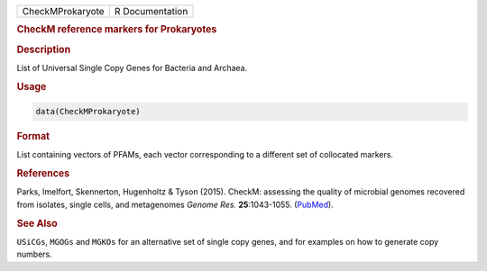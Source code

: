 .. container::

   ================ ===============
   CheckMProkaryote R Documentation
   ================ ===============

   .. rubric:: CheckM reference markers for Prokaryotes
      :name: CheckMProkaryote

   .. rubric:: Description
      :name: description

   List of Universal Single Copy Genes for Bacteria and Archaea.

   .. rubric:: Usage
      :name: usage

   .. code:: R

      data(CheckMProkaryote)

   .. rubric:: Format
      :name: format

   List containing vectors of PFAMs, each vector corresponding to a
   different set of collocated markers.

   .. rubric:: References
      :name: references

   Parks, Imelfort, Skennerton, Hugenholtz & Tyson (2015). CheckM:
   assessing the quality of microbial genomes recovered from isolates,
   single cells, and metagenomes *Genome Res.* **25**:1043-1055.
   (`PubMed <https://www.ncbi.nlm.nih.gov/pmc/articles/PMC4484387/>`__).

   .. rubric:: See Also
      :name: see-also

   ``USiCGs``, ``MGOGs`` and ``MGKOs`` for an alternative set of single
   copy genes, and for examples on how to generate copy numbers.
